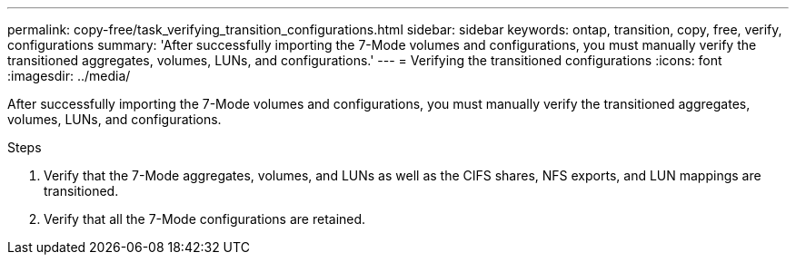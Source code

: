 ---
permalink: copy-free/task_verifying_transition_configurations.html
sidebar: sidebar
keywords: ontap, transition, copy, free, verify, configurations
summary: 'After successfully importing the 7-Mode volumes and configurations, you must manually verify the transitioned aggregates, volumes, LUNs, and configurations.'
---
= Verifying the transitioned configurations
:icons: font
:imagesdir: ../media/

[.lead]
After successfully importing the 7-Mode volumes and configurations, you must manually verify the transitioned aggregates, volumes, LUNs, and configurations.

.Steps
. Verify that the 7-Mode aggregates, volumes, and LUNs as well as the CIFS shares, NFS exports, and LUN mappings are transitioned.
. Verify that all the 7-Mode configurations are retained.

